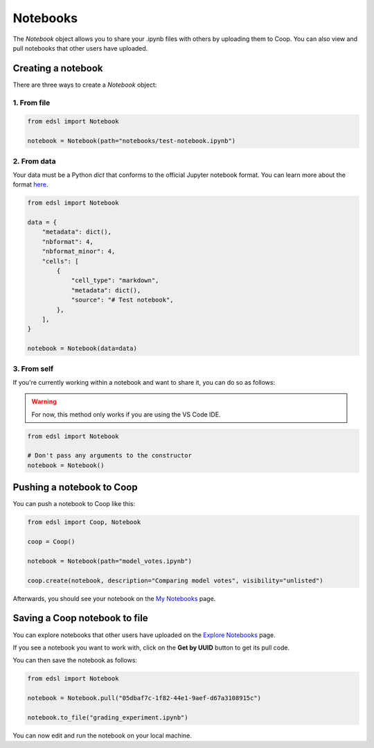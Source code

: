 .. _notebooks:

Notebooks
=========

The `Notebook` object allows you to share your .ipynb files with others by uploading them to Coop.
You can also view and pull notebooks that other users have uploaded.

Creating a notebook
-------------------

There are three ways to create a `Notebook` object:

1. From file
^^^^^^^^^^^^^^^^^

.. code-block:: python

    from edsl import Notebook

    notebook = Notebook(path="notebooks/test-notebook.ipynb")

2. From data
^^^^^^^^^^^^^^^^^

Your data must be a Python `dict` that conforms to the official Jupyter 
notebook format. You can learn more about the format `here <https://nbformat.readthedocs.io/en/latest/format_description.html>`_.

.. code-block:: python

    from edsl import Notebook

    data = {
        "metadata": dict(),
        "nbformat": 4,
        "nbformat_minor": 4,
        "cells": [
            {
                "cell_type": "markdown",
                "metadata": dict(),
                "source": "# Test notebook",
            },
        ],
    }

    notebook = Notebook(data=data)

3. From self
^^^^^^^^^^^^^^^^^

If you're currently working within a notebook and want to share it,
you can do so as follows:

.. warning::
    For now, this method only works if you are using the VS Code IDE. 

.. code-block:: python

    from edsl import Notebook

    # Don't pass any arguments to the constructor
    notebook = Notebook()


Pushing a notebook to Coop
---------------------------

You can push a notebook to Coop like this:

.. code-block:: python

    from edsl import Coop, Notebook

    coop = Coop()

    notebook = Notebook(path="model_votes.ipynb")

    coop.create(notebook, description="Comparing model votes", visibility="unlisted")


Afterwards, you should see your notebook on the `My Notebooks  <https://www.expectedparrot.com/home/notebooks/>`_ page.

.. image:: static/coop_my_notebooks.png
  :alt: "My Notebooks" page on Coop with one notebook called "Comparing model votes"
  :align: center
  :width: 650px

.. raw:: html

  <br>

Saving a Coop notebook to file
-------------------------------

You can explore notebooks that other users have uploaded on the 
`Explore Notebooks  <https://www.expectedparrot.com/explore/notebooks/>`_ page.

.. image:: static/coop_public_notebooks.png
  :alt: "Public Notebooks" page on Coop with one notebook called "Grading experiment"
  :align: center
  :width: 650px

.. raw:: html

  <br>

If you see a notebook you want to work with, click on the **Get by UUID** button
to get its pull code.

You can then save the notebook as follows:

.. code-block:: python

    from edsl import Notebook

    notebook = Notebook.pull("05dbaf7c-1f82-44e1-9aef-d67a3108915c")

    notebook.to_file("grading_experiment.ipynb")

You can now edit and run the notebook on your local machine.
